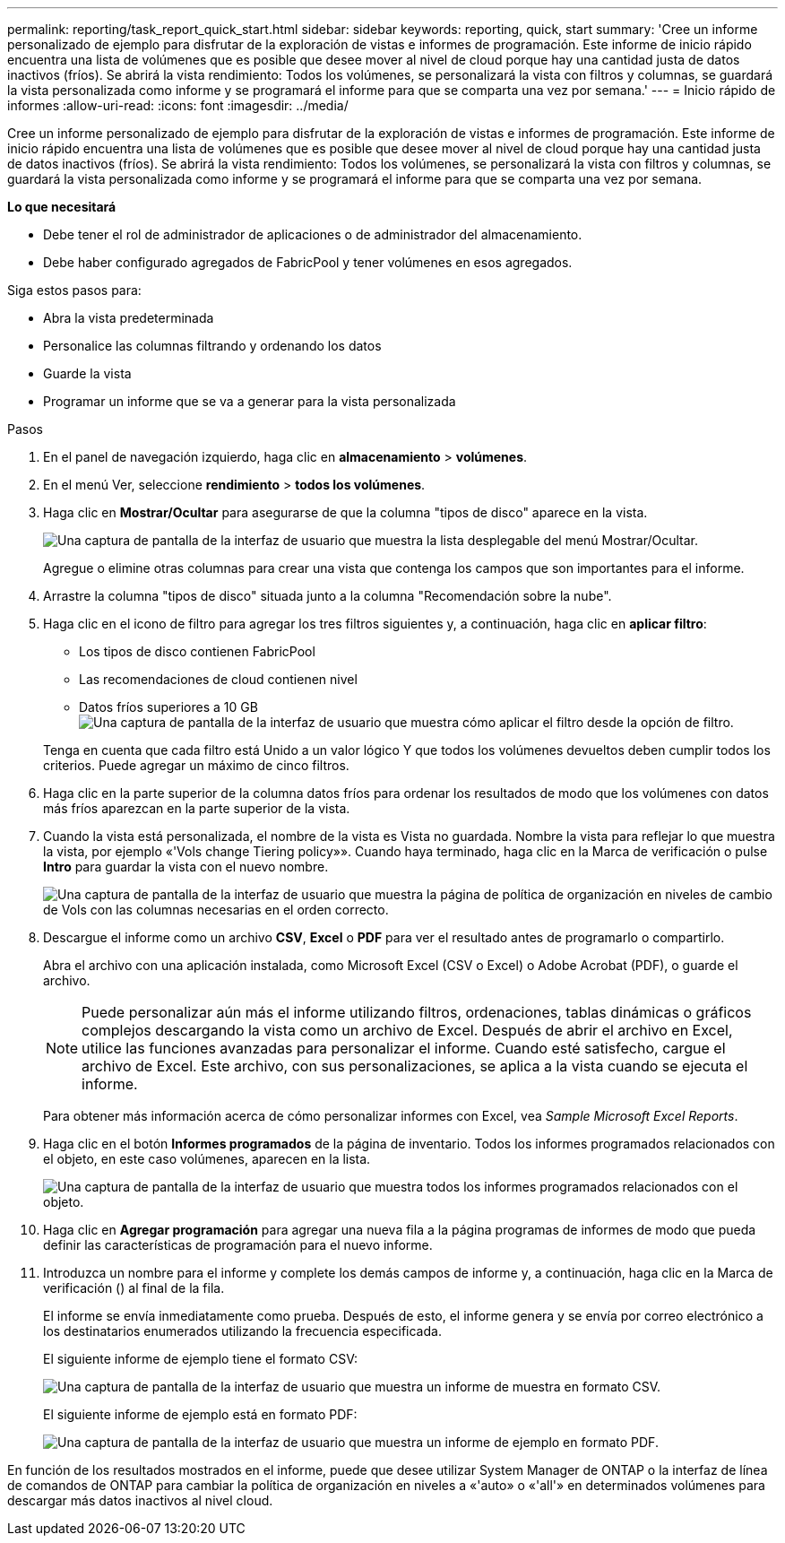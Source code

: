 ---
permalink: reporting/task_report_quick_start.html 
sidebar: sidebar 
keywords: reporting, quick, start 
summary: 'Cree un informe personalizado de ejemplo para disfrutar de la exploración de vistas e informes de programación. Este informe de inicio rápido encuentra una lista de volúmenes que es posible que desee mover al nivel de cloud porque hay una cantidad justa de datos inactivos (fríos). Se abrirá la vista rendimiento: Todos los volúmenes, se personalizará la vista con filtros y columnas, se guardará la vista personalizada como informe y se programará el informe para que se comparta una vez por semana.' 
---
= Inicio rápido de informes
:allow-uri-read: 
:icons: font
:imagesdir: ../media/


[role="lead"]
Cree un informe personalizado de ejemplo para disfrutar de la exploración de vistas e informes de programación. Este informe de inicio rápido encuentra una lista de volúmenes que es posible que desee mover al nivel de cloud porque hay una cantidad justa de datos inactivos (fríos). Se abrirá la vista rendimiento: Todos los volúmenes, se personalizará la vista con filtros y columnas, se guardará la vista personalizada como informe y se programará el informe para que se comparta una vez por semana.

*Lo que necesitará*

* Debe tener el rol de administrador de aplicaciones o de administrador del almacenamiento.
* Debe haber configurado agregados de FabricPool y tener volúmenes en esos agregados.


Siga estos pasos para:

* Abra la vista predeterminada
* Personalice las columnas filtrando y ordenando los datos
* Guarde la vista
* Programar un informe que se va a generar para la vista personalizada


.Pasos
. En el panel de navegación izquierdo, haga clic en *almacenamiento* > *volúmenes*.
. En el menú Ver, seleccione *rendimiento* > *todos los volúmenes*.
. Haga clic en *Mostrar/Ocultar* para asegurarse de que la columna "tipos de disco" aparece en la vista.
+
image::../media/show_hide_3.png[Una captura de pantalla de la interfaz de usuario que muestra la lista desplegable del menú Mostrar/Ocultar.]

+
Agregue o elimine otras columnas para crear una vista que contenga los campos que son importantes para el informe.

. Arrastre la columna "tipos de disco" situada junto a la columna "Recomendación sobre la nube".
. Haga clic en el icono de filtro para agregar los tres filtros siguientes y, a continuación, haga clic en *aplicar filtro*:
+
** Los tipos de disco contienen FabricPool
** Las recomendaciones de cloud contienen nivel
** Datos fríos superiores a 10 GB
image:../media/filter_cold_data_2.png["Una captura de pantalla de la interfaz de usuario que muestra cómo aplicar el filtro desde la opción de filtro."]


+
Tenga en cuenta que cada filtro está Unido a un valor lógico Y que todos los volúmenes devueltos deben cumplir todos los criterios. Puede agregar un máximo de cinco filtros.

. Haga clic en la parte superior de la columna datos fríos para ordenar los resultados de modo que los volúmenes con datos más fríos aparezcan en la parte superior de la vista.
. Cuando la vista está personalizada, el nombre de la vista es Vista no guardada. Nombre la vista para reflejar lo que muestra la vista, por ejemplo «'Vols change Tiering policy»». Cuando haya terminado, haga clic en la Marca de verificación o pulse *Intro* para guardar la vista con el nuevo nombre.
+
image::../media/report_vol_code_data_2.png[Una captura de pantalla de la interfaz de usuario que muestra la página de política de organización en niveles de cambio de Vols con las columnas necesarias en el orden correcto.]

. Descargue el informe como un archivo *CSV*, *Excel* o *PDF* para ver el resultado antes de programarlo o compartirlo.
+
Abra el archivo con una aplicación instalada, como Microsoft Excel (CSV o Excel) o Adobe Acrobat (PDF), o guarde el archivo.

+
[NOTE]
====
Puede personalizar aún más el informe utilizando filtros, ordenaciones, tablas dinámicas o gráficos complejos descargando la vista como un archivo de Excel. Después de abrir el archivo en Excel, utilice las funciones avanzadas para personalizar el informe. Cuando esté satisfecho, cargue el archivo de Excel. Este archivo, con sus personalizaciones, se aplica a la vista cuando se ejecuta el informe.

====
+
Para obtener más información acerca de cómo personalizar informes con Excel, vea _Sample Microsoft Excel Reports_.

. Haga clic en el botón *Informes programados* de la página de inventario. Todos los informes programados relacionados con el objeto, en este caso volúmenes, aparecen en la lista.
+
image::../media/scheduled_reports_3.gif[Una captura de pantalla de la interfaz de usuario que muestra todos los informes programados relacionados con el objeto.]

. Haga clic en *Agregar programación* para agregar una nueva fila a la página programas de informes de modo que pueda definir las características de programación para el nuevo informe.
. Introduzca un nombre para el informe y complete los demás campos de informe y, a continuación, haga clic en la Marca de verificación (image:../media/blue_check.gif[""]) al final de la fila.
+
El informe se envía inmediatamente como prueba. Después de esto, el informe genera y se envía por correo electrónico a los destinatarios enumerados utilizando la frecuencia especificada.

+
El siguiente informe de ejemplo tiene el formato CSV:

+
image::../media/csv_sample_report.gif[Una captura de pantalla de la interfaz de usuario que muestra un informe de muestra en formato CSV.]

+
El siguiente informe de ejemplo está en formato PDF:

+
image::../media/pdf_sample_report.gif[Una captura de pantalla de la interfaz de usuario que muestra un informe de ejemplo en formato PDF.]



En función de los resultados mostrados en el informe, puede que desee utilizar System Manager de ONTAP o la interfaz de línea de comandos de ONTAP para cambiar la política de organización en niveles a «'auto» o «'all'» en determinados volúmenes para descargar más datos inactivos al nivel cloud.
